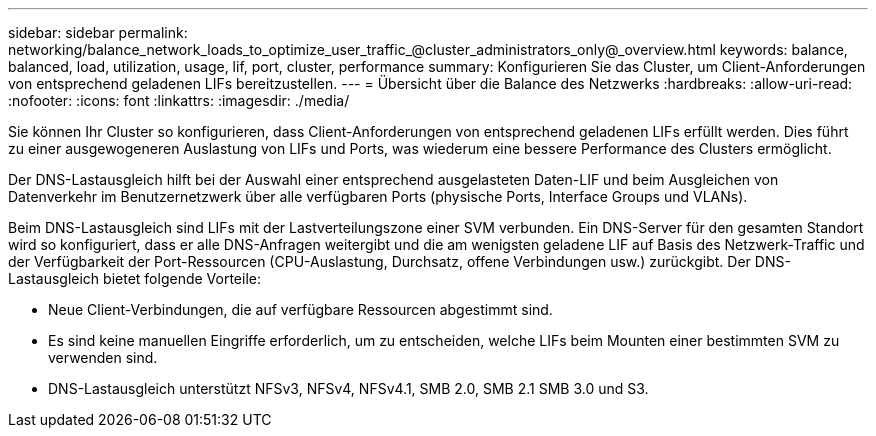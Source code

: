 ---
sidebar: sidebar 
permalink: networking/balance_network_loads_to_optimize_user_traffic_@cluster_administrators_only@_overview.html 
keywords: balance, balanced, load, utilization, usage, lif, port, cluster, performance 
summary: Konfigurieren Sie das Cluster, um Client-Anforderungen von entsprechend geladenen LIFs bereitzustellen. 
---
= Übersicht über die Balance des Netzwerks
:hardbreaks:
:allow-uri-read: 
:nofooter: 
:icons: font
:linkattrs: 
:imagesdir: ./media/


[role="lead"]
Sie können Ihr Cluster so konfigurieren, dass Client-Anforderungen von entsprechend geladenen LIFs erfüllt werden. Dies führt zu einer ausgewogeneren Auslastung von LIFs und Ports, was wiederum eine bessere Performance des Clusters ermöglicht.

Der DNS-Lastausgleich hilft bei der Auswahl einer entsprechend ausgelasteten Daten-LIF und beim Ausgleichen von Datenverkehr im Benutzernetzwerk über alle verfügbaren Ports (physische Ports, Interface Groups und VLANs).

Beim DNS-Lastausgleich sind LIFs mit der Lastverteilungszone einer SVM verbunden. Ein DNS-Server für den gesamten Standort wird so konfiguriert, dass er alle DNS-Anfragen weitergibt und die am wenigsten geladene LIF auf Basis des Netzwerk-Traffic und der Verfügbarkeit der Port-Ressourcen (CPU-Auslastung, Durchsatz, offene Verbindungen usw.) zurückgibt. Der DNS-Lastausgleich bietet folgende Vorteile:

* Neue Client-Verbindungen, die auf verfügbare Ressourcen abgestimmt sind.
* Es sind keine manuellen Eingriffe erforderlich, um zu entscheiden, welche LIFs beim Mounten einer bestimmten SVM zu verwenden sind.
* DNS-Lastausgleich unterstützt NFSv3, NFSv4, NFSv4.1, SMB 2.0, SMB 2.1 SMB 3.0 und S3.


